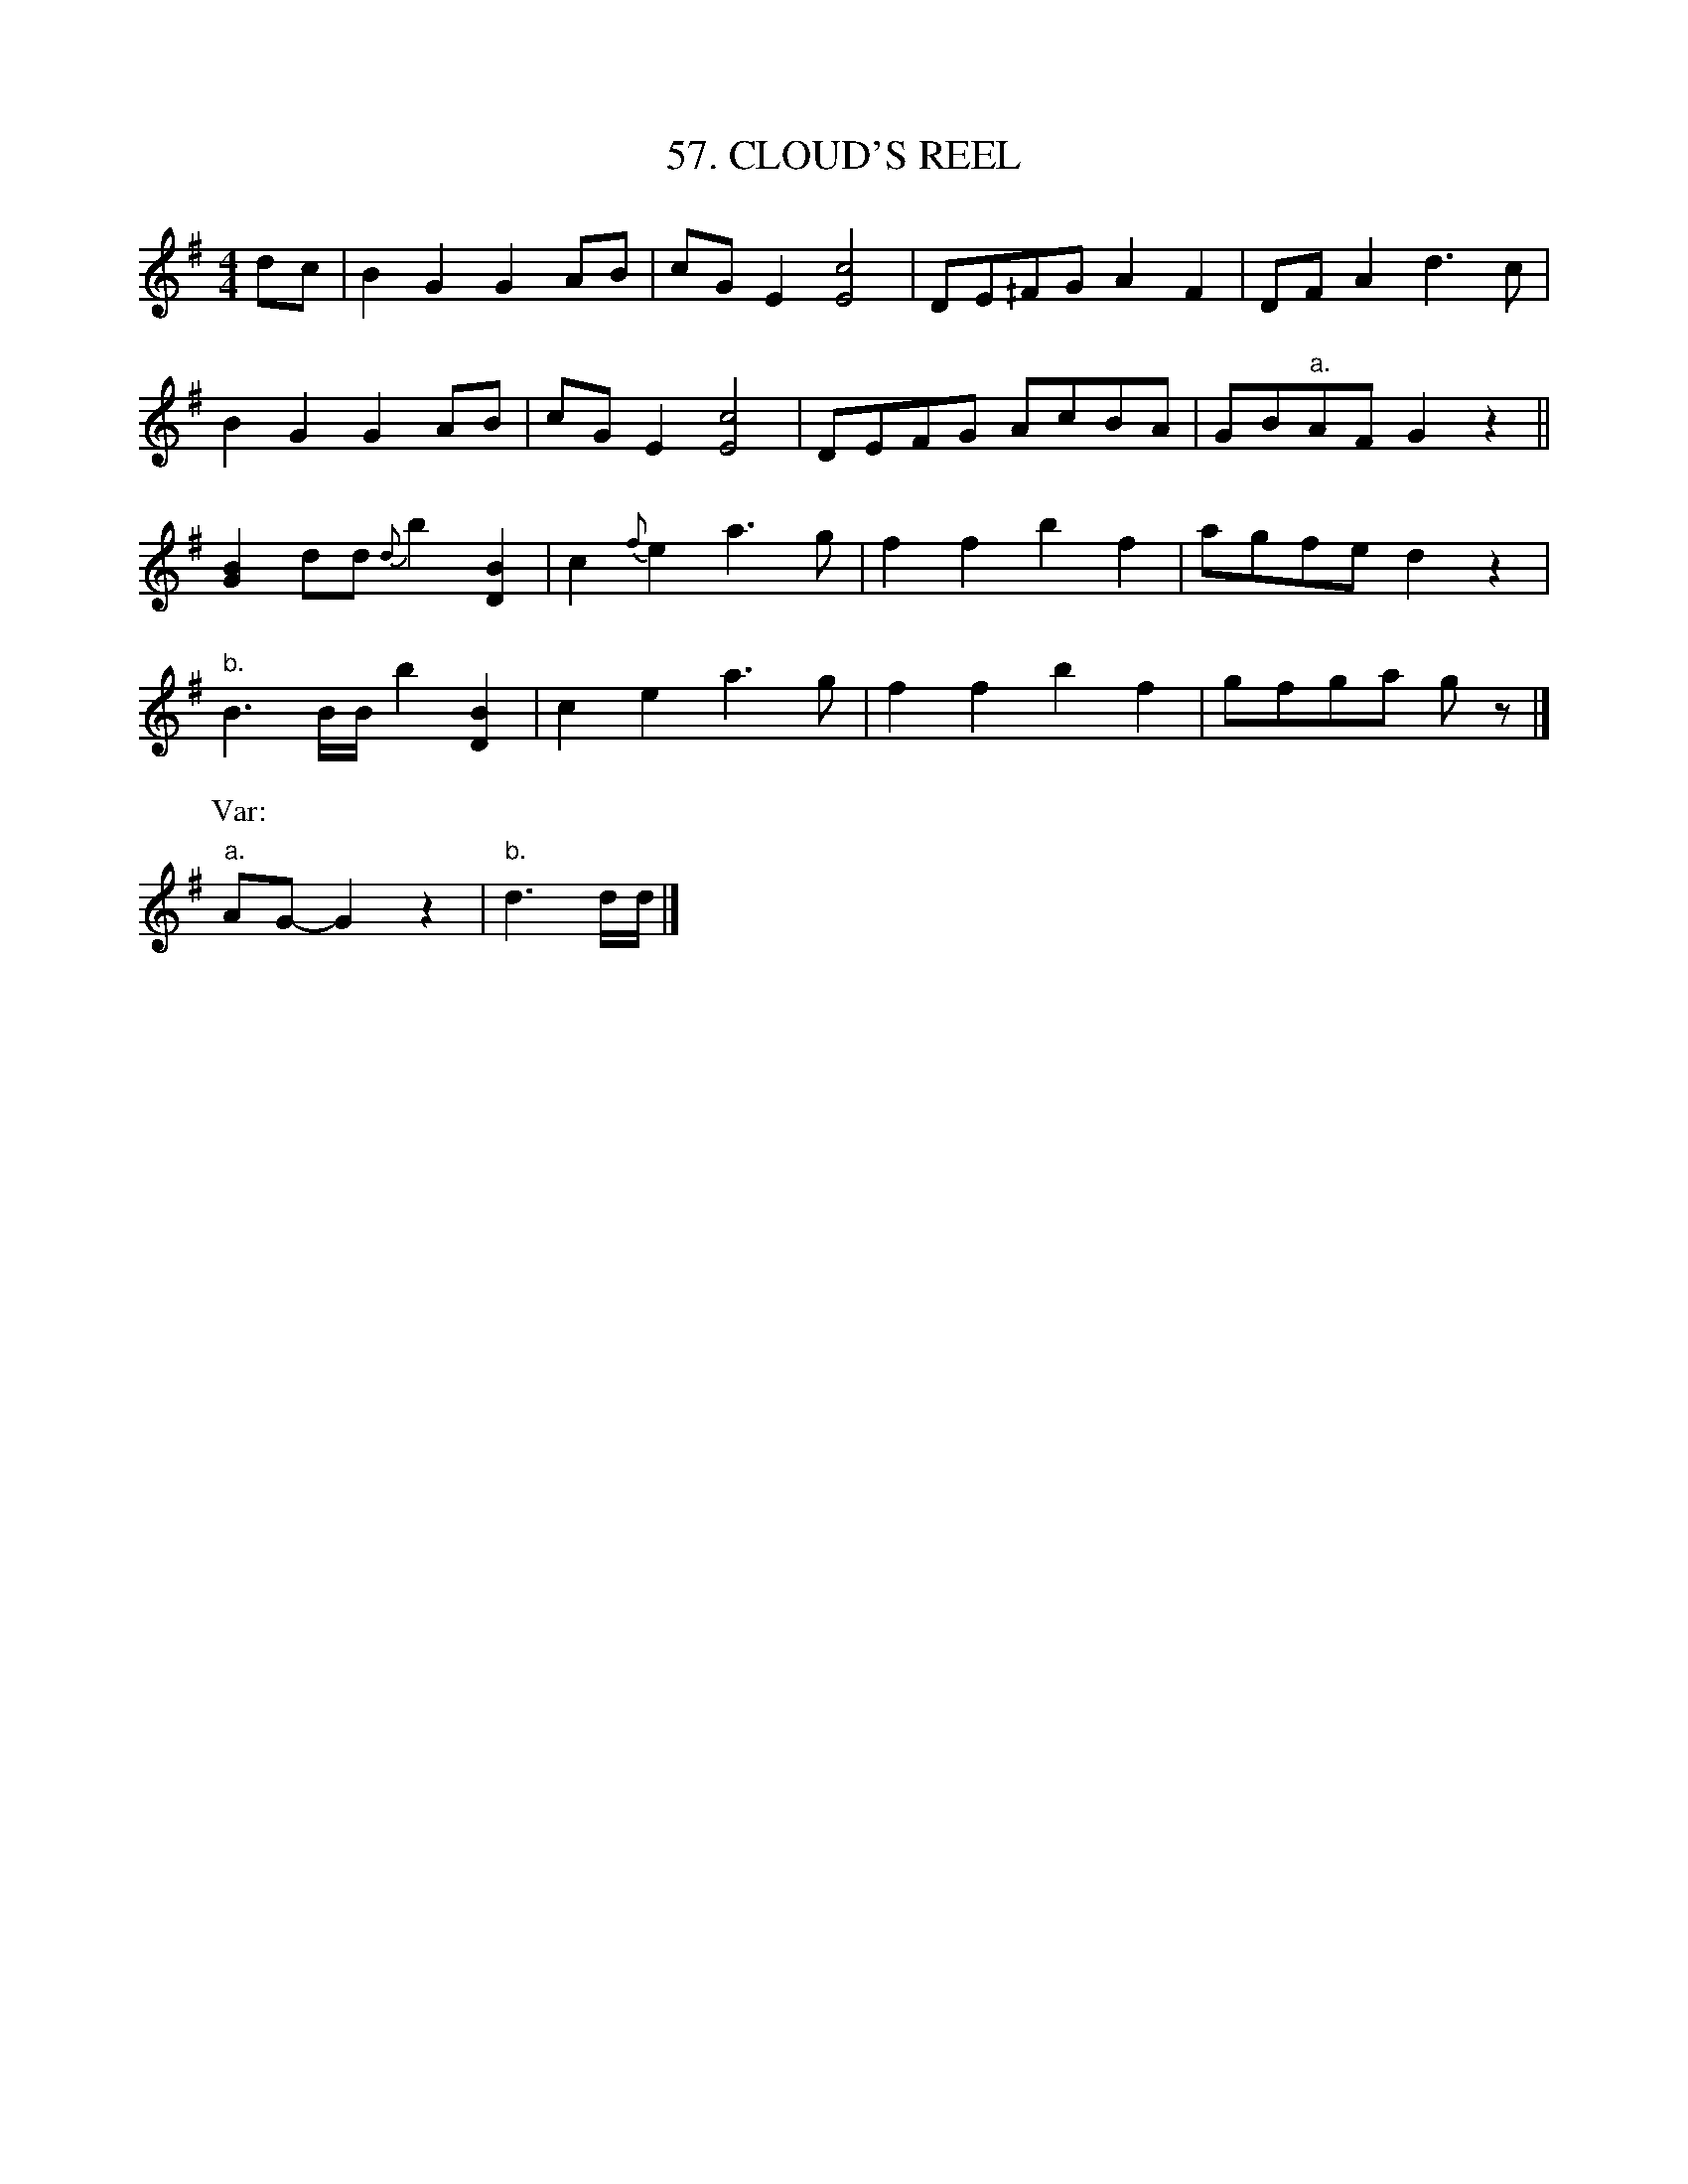 X: 57
T: 57. CLOUD'S REEL
B: Sam Bayard, "Hill Country Tunes" 1944 #57
S: Played by Robert Crow, Claysville, PA, Sept 13, 1943.  Learned in that region.
N: A hornpipe in the Bayard Coll., No.182, has a first part slightly resembling the first of this
N: reel; otherwise the tune is unknown to the editor, and no other version has been identified.
R: reel
M: 4/4
L: 1/8
Z: 2010 John Chambers <jc:trillian.mit.edu>
K: G
dc |\
B2G2 G2AB | cGE2 [c4E4] | DE^/FG A2F2 | DFA2 d3c |
B2G2 G2AB | cGE2 [c4E4] | DEFG AcBA | GB"a."AF G2z2 ||
[B2G2]dd {d}b2[B2D2] | c2{f}e2 a3g | f2f2 b2f2 | agfe d2z2 |
"b."B3B/B/ b2[B2D2] | c2e2 a3g | f2f2 b2f2 | gfga gz |]
P: Var:
"a."AG- G2z2 | "b."d3d/d/ |]
